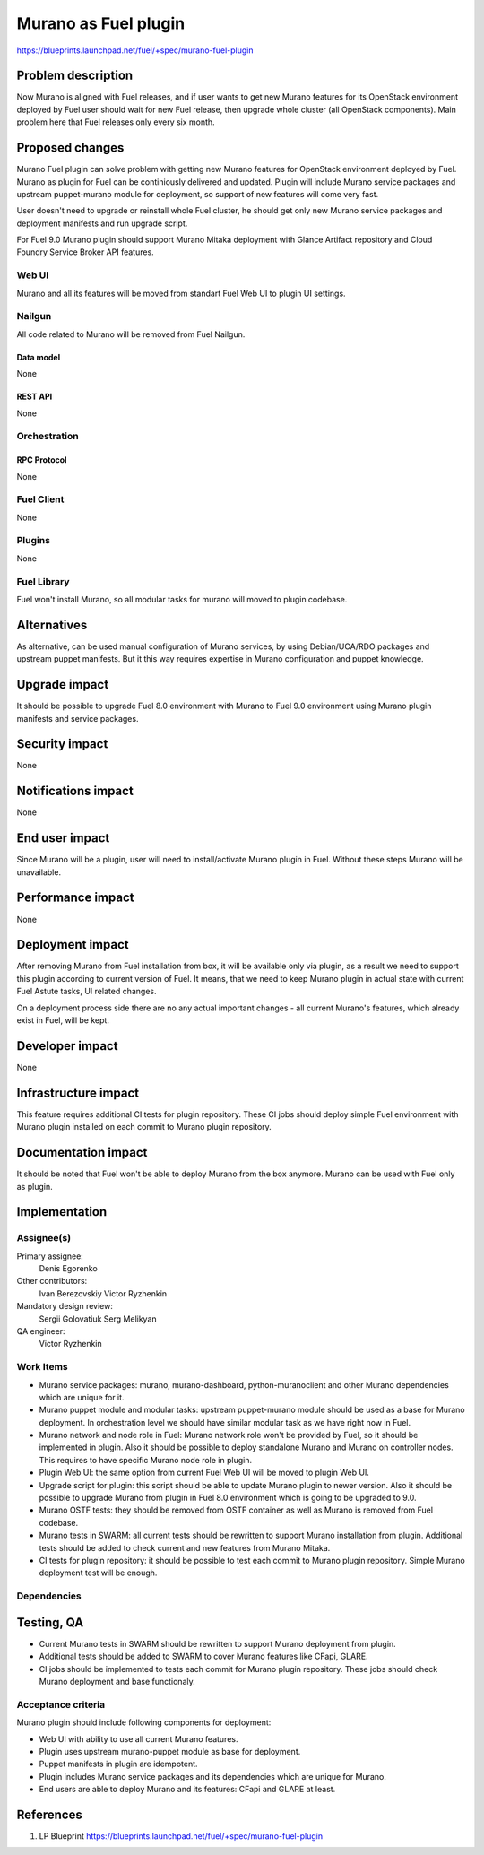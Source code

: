 ..
 This work is licensed under a Creative Commons Attribution 3.0 Unported
 License.

 http://creativecommons.org/licenses/by/3.0/legalcode

=====================
Murano as Fuel plugin
=====================

https://blueprints.launchpad.net/fuel/+spec/murano-fuel-plugin

--------------------
Problem description
--------------------

Now Murano is aligned with Fuel releases, and if user wants to get new
Murano features for its OpenStack environment deployed by Fuel user should
wait for new Fuel release, then upgrade whole cluster (all OpenStack
components). Main problem here that Fuel releases only every six month.

----------------
Proposed changes
----------------

Murano Fuel plugin can solve problem with getting new Murano features for
OpenStack environment deployed by Fuel. Murano as plugin for Fuel can be
continiously delivered and updated. Plugin will include Murano service packages
and upstream puppet-murano module for deployment, so support of new features
will come very fast.

User doesn't need to upgrade or reinstall whole Fuel cluster, he should
get only new Murano service packages and deployment manifests and run
upgrade script.

For Fuel 9.0 Murano plugin should support Murano Mitaka deployment with
Glance Artifact repository and Cloud Foundry Service Broker API features.

Web UI
======

Murano and all its features will be moved from standart Fuel Web UI to
plugin UI settings.

Nailgun
=======

All code related to Murano will be removed from Fuel Nailgun.

Data model
----------

None

REST API
--------

None

Orchestration
=============

RPC Protocol
------------

None

Fuel Client
===========

None

Plugins
=======

None

Fuel Library
============

Fuel won't install Murano, so all modular tasks for murano will moved
to plugin codebase.

------------
Alternatives
------------

As alternative, can be used manual configuration of Murano services, by using
Debian/UCA/RDO packages and upstream puppet manifests. But it this way
requires expertise in Murano configuration and puppet knowledge.

--------------
Upgrade impact
--------------

It should be possible to upgrade Fuel 8.0 environment with Murano to
Fuel 9.0 environment using Murano plugin manifests and service packages.

---------------
Security impact
---------------

None

--------------------
Notifications impact
--------------------

None

---------------
End user impact
---------------

Since Murano will be a plugin, user will need to install/activate Murano plugin in
Fuel. Without these steps Murano will be unavailable.

------------------
Performance impact
------------------

None

-----------------
Deployment impact
-----------------

After removing Murano from Fuel installation from box, it will be available only
via plugin, as a result we need to support this plugin according to current version
of Fuel. It means, that we need to keep Murano plugin in actual state with current
Fuel Astute tasks, UI related changes.

On a deployment process side there are no any actual important changes - all
current Murano's features, which already exist in Fuel, will be kept.

----------------
Developer impact
----------------

None

---------------------
Infrastructure impact
---------------------

This feature requires additional CI tests for plugin repository. These CI jobs
should deploy simple Fuel environment with Murano plugin installed on each
commit to Murano plugin repository.

--------------------
Documentation impact
--------------------

It should be noted that Fuel won't be able to deploy Murano from the box
anymore. Murano can be used with Fuel only as plugin.


--------------
Implementation
--------------

Assignee(s)
===========

Primary assignee:
  Denis Egorenko

Other contributors:
  Ivan Berezovskiy
  Victor Ryzhenkin

Mandatory design review:
  Sergii Golovatiuk
  Serg Melikyan

QA engineer:
  Victor Ryzhenkin

Work Items
==========

* Murano service packages: murano, murano-dashboard, python-muranoclient and
  other Murano dependencies which are unique for it.

* Murano puppet module and modular tasks: upstream puppet-murano module
  should be used as a base for Murano deployment. In orchestration level we
  should have similar modular task as we have right now in Fuel.

* Murano network and node role in Fuel: Murano network role won't be provided
  by Fuel, so it should be implemented in plugin. Also it should be possible
  to deploy standalone Murano and Murano on controller nodes. This requires to
  have specific Murano node role in plugin.

* Plugin Web UI: the same option from current Fuel Web UI will be moved to
  plugin Web UI.

* Upgrade script for plugin: this script should be able to update Murano plugin
  to newer version. Also it should be possible to upgrade Murano from plugin
  in Fuel 8.0 environment which is going to be upgraded to 9.0.

* Murano OSTF tests: they should be removed from OSTF container as well
  as Murano is removed from Fuel codebase.

* Murano tests in SWARM: all current tests should be rewritten to support
  Murano installation from plugin. Additional tests should be added to
  check current and new features from Murano Mitaka.

* CI tests for plugin repository: it should be possible to test each commit
  to Murano plugin repository. Simple Murano deployment test will be enough.

Dependencies
============

------------
Testing, QA
------------

* Current Murano tests in SWARM should be rewritten to support
  Murano deployment from plugin.

* Additional tests should be added to SWARM to cover Murano features
  like CFapi, GLARE.

* CI jobs should be implemented to tests each commit for Murano plugin
  repository. These jobs should check Murano deployment and base functionaly.

Acceptance criteria
===================

Murano plugin should include following components for deployment:

* Web UI with ability to use all current Murano features.

* Plugin uses upstream murano-puppet module as base for deployment.

* Puppet manifests in plugin are idempotent.

* Plugin includes Murano service packages and its dependencies which are
  unique for Murano.

* End users are able to deploy Murano and its features:
  CFapi and GLARE at least.

----------
References
----------

1. LP Blueprint https://blueprints.launchpad.net/fuel/+spec/murano-fuel-plugin
